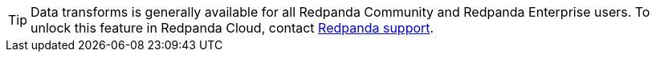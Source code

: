 TIP: Data transforms is generally available for all Redpanda Community and Redpanda Enterprise users. To unlock this feature in Redpanda Cloud, contact https://support.redpanda.com/hc/en-us/requests/new[Redpanda support^].